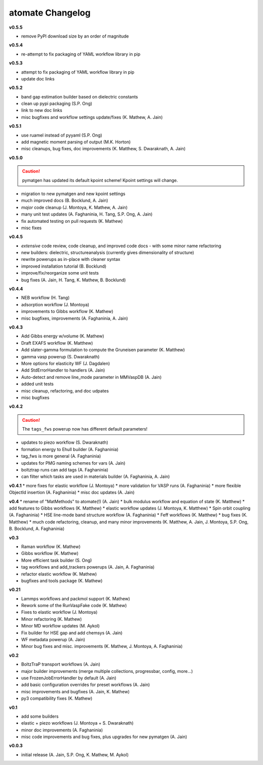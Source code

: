 =================
atomate Changelog
=================

**v0.5.5**

* remove PyPI download size by an order of magnitude

**v0.5.4**

* re-attempt to fix packaging of YAML workflow library in pip

**v0.5.3**

* attempt to fix packaging of YAML workflow library in pip
* update doc links

**v0.5.2**

* band gap estimation builder based on dielectric constants
* clean up pypi packaging (S.P. Ong)
* link to new doc links
* misc bugfixes and workflow settings update/fixes (K. Mathew, A. Jain)

**v0.5.1**

* use ruamel instead of pyyaml (S.P. Ong)
* add magnetic moment parsing of output (M.K. Horton)
* misc cleanups, bug fixes, doc improvements (K. Matthew, S. Dwaraknath, A. Jain)

**v0.5.0**

.. caution:: pymatgen has updated its default kpoint scheme! Kpoint settings will change.

* migration to new pymatgen and new kpoint settings
* much improved docs (B. Bocklund, A. Jain)
* *major* code cleanup (J. Montoya, K. Mathew, A. Jain)
* many unit test updates (A. Faghaninia, H. Tang, S.P. Ong, A. Jain)
* fix automated testing on pull requests (K. Mathew)
* misc fixes


**v0.4.5**

* *extensive* code review, code cleanup, and improved code docs - with some minor name refactoring
* new builders: dielectric, structureanalysis (currently gives dimensionality of structure)
* rewrite powerups as in-place with cleaner syntax
* improved installation tutorial (B. Bocklund)
* improve/fix/reorganize some unit tests
* bug fixes (A. Jain, H. Tang, K. Mathew, B. Bocklund)

**v0.4.4**

* NEB workflow (H. Tang)
* adsorption workflow (J. Montoya)
* improvements to Gibbs workflow (K. Mathew)
* misc bugfixes, improvements (A. Faghaninia, A. Jain)

**v0.4.3**

* Add Gibbs energy w/volume (K. Mathew)
* Draft EXAFS workflow (K. Matthew)
* Add slater-gamma formulation to compute the Gruneisen parameter (K. Matthew)
* gamma vasp powerup (S. Dwaraknath)
* More options for elasticity WF (J. Dagdalen)
* Add StdErrorHandler to handlers (A. Jain)
* Auto-detect and remove line_mode parameter in MMVaspDB (A. Jain)
* added unit tests
* misc cleanup, refactoring, and doc udpates
* misc bugfixes


**v0.4.2**

.. caution:: The ``tags_fws`` powerup now has different default parameters!

* updates to piezo workflow (S. Dwaraknath)
* formation energy to Ehull builder (A. Faghaninia)
* tag_fws is more general (A. Faghaninia)
* updates for PMG naming schemes for vars (A. Jain)
* boltztrap runs can add tags (A. Faghaninia)
* can filter which tasks are used in materials builder (A. Faghaninia, A. Jain)

**v0.4.1**
* more fixes for elastic workflow (J. Montoya)
* more validation for VASP runs (A. Faghaninia)
* more flexible ObjectId insertion (A. Faghaninia)
* misc doc updates (A. Jain)

**v0.4**
* rename of "MatMethods" to atomate(!) (A. Jain)
* bulk modulus workflow and equation of state (K. Matthew)
* add features to Gibbs workflows (K. Matthew)
* elastic workflow updates (J. Montoya, K. Matthew)
* Spin orbit coupling (A. Faghaninia)
* HSE line-mode band structure workflow (A. Faghaninia)
* Feff workflows (K. Matthew)
* bug fixes (K. Matthew)
* much code refactoring, cleanup, and many minor improvements (K. Matthew, A. Jain, J. Montoya, S.P. Ong, B. Bocklund, A. Faghaninia)

**v0.3**

* Raman workflow (K. Mathew)
* Gibbs workflow (K. Mathew)
* More efficient task builder (S. Ong)
* tag workflows and add_trackers powerups (A. Jain, A. Faghaninia)
* refactor elastic workflow (K. Mathew)
* bugfixes and tools package (K. Mathew)

**v0.21**

* Lammps workflows and packmol support (K. Mathew)
* Rework some of the RunVaspFake code (K. Mathew)
* Fixes to elastic workflow (J. Montoya)
* Minor refactoring (K. Mathew)
* Minor MD workflow updates (M. Aykol)
* Fix builder for HSE gap and add chemsys (A. Jain)
* WF metadata powerup (A. Jain)
* Minor bug fixes and misc. improvements (K. Mathew, J. Montoya, A. Faghaninia)

**v0.2**

* BoltzTraP transport workflows (A. Jain)
* major builder improvements (merge multiple collections, progressbar, config, more...)
* use FrozenJobErrorHandler by default (A. Jain)
* add basic configuration overrides for preset workflows (A. Jain)
* misc improvements and bugfixes (A. Jain, K. Mathew)
* py3 compatibility fixes (K. Mathew)

**v0.1**

* add some builders
* elastic + piezo workflows (J. Montoya + S. Dwaraknath)
* minor doc improvements (A. Faghaninia)
* misc code improvements and bug fixes, plus upgrades for new pymatgen (A. Jain)

**v0.0.3**

* initial release (A. Jain, S.P. Ong, K. Mathew, M. Aykol)